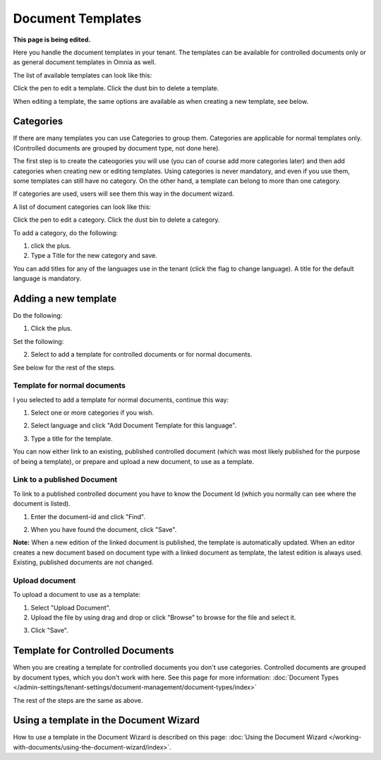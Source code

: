 Document Templates
====================

**This page is being edited.**

Here you handle the document templates in your tenant. The templates can be available for controlled documents only or as general document templates in Omnia as well.

The list of available templates can look like this:

.. image:: document-templates-list-v7.png

Click the pen to edit a template. Click the dust bin to delete a template.

When editing a template, the same options are available as when creating a new template, see below.

Categories
*****************
If there are many templates you can use Categories to group them. Categories are applicable for normal templates only. (Controlled documents are grouped by document type, not done here).

The first step is to create the cateogories you will use (you can of course add more categories later) and then add categories when creating new or editing templates. Using categories is never mandatory, and even if you use them, some templates can still have no category. On the other hand, a template can belong to more than one category.

If categories are used, users will see them this way in the document wizard.

.. image:: document-wizard-folders-v7.png

A list of document categories can look like this:

.. image:: dm-template-categories-v7.png

Click the pen to edit a category. Click the dust bin to delete a category.

To add a category, do the following:

1. click the plus.
2. Type a Title for the new category and save.

.. image:: dm-category-save-v7.png

You can add titles for any of the languages use in the tenant (click the flag to change language). A title for the default language is mandatory.

Adding a new template
**********************
Do the following:

1. Click the plus.

.. image:: dm-template-v7.png

Set the following:

.. image:: dm-template-settings-v7.png

2. Select to add a template for controlled documents or for normal documents.

See below for the rest of the steps.

Template for normal documents
-------------------------------
I you selected to add a template for normal documents, continue this way:

1. Select one or more categories if you wish.

.. image:: dm-template-normal-cat-v7.png

2. Select language and click "Add Document Template for this language".

.. image:: dm-template-normal-language-v7.png

3. Type a title for the template.

You can now either link to an existing, published controlled document (which was most likely published for the purpose of being a template), or prepare and upload a new document, to use as a template.

Link to a published Document
----------------------------------
To link to a published controlled document you have to know the Document Id (which you normally can see where the document is listed).

1. Enter the document-id and click "Find".

.. image:: dm-template-find.png

2. When you have found the document, click "Save".

.. image:: dm-template-find-save-v7.png

**Note:** When a new edition of the linked document is published, the template is automatically updated. When an editor creates a new document based on document type with a linked document as template, the latest edition is always used. Existing, published documents are not changed.

Upload document
------------------
To upload a document to use as a template:

1. Select "Upload Document".
2. Upload the file by using drag and drop or click "Browse" to browse for the file and select it.

.. image:: dm-template-upload-v7.png

3. Click "Save".

Template for Controlled Documents
**********************************
When you are creating a template for controlled documents you don't use categories. Controlled documents are grouped by document types, which you don't work with here. See this page for more information: :doc:`Document Types </admin-settings/tenant-settings/document-management/document-types/index>`

The rest of the steps are the same as above.

Using a template in the Document Wizard
*****************************************
How to use a template in the Document Wizard is described on this page: :doc:`Using the Document Wizard </working-with-documents/using-the-document-wizard/index>`.
